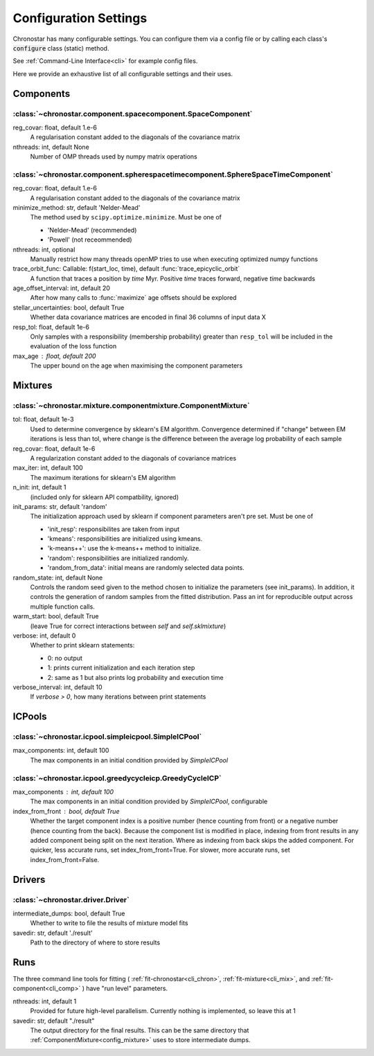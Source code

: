 .. _settings:

Configuration Settings
======================

Chronostar has many configurable settings. You can configure them via a config
file or by calling each class's :code:`configure` class (static) method.

See :ref:`Command-Line Interface<cli>` for example config files.

Here we provide an exhaustive list of all configurable settings and their uses.

.. _config-component:

Components
__________

:class:`~chronostar.component.spacecomponent.SpaceComponent`
------------------------------------------------------------

reg_covar: float, default 1.e-6
   A regularisation constant added to the diagonals
   of the covariance matrix
nthreads: int, default None
    Number of OMP threads used by numpy matrix operations

:class:`~chronostar.component.spherespacetimecomponent.SphereSpaceTimeComponent`
--------------------------------------------------------------------------------

reg_covar: float, default 1.e-6
   A regularisation constant added to the diagonals
   of the covariance matrix
minimize_method: str, default 'Nelder-Mead'
   The method used by ``scipy.optimize.minimize``. Must be one of

   - 'Nelder-Mead' (recommended)
   - 'Powell' (not receommended)

nthreads: int, optional
   Manually restrict how many threads openMP tries to use when
   executing optimized numpy functions
trace_orbit_func: Callable: f(start_loc, time), default :func:`trace_epicyclic_orbit`
   A function that traces a position by `time` Myr. Positive `time`
   traces forward, negative `time` backwards
age_offset_interval: int, default 20
   After how many calls to :func:`maximize` age offsets should be explored
stellar_uncertainties: bool, default True
   Whether data covariance matrices are encoded in final 36 columns of
   input data X
resp_tol: float, default 1e-6
    Only samples with a responsibility (membership probability) greater than
    ``resp_tol`` will be included in the evaluation of the loss function
max_age : float, default 200
    The upper bound on the age when maximising the component parameters

Mixtures
________

.. _config_mixture:

:class:`~chronostar.mixture.componentmixture.ComponentMixture`
--------------------------------------------------------------

tol: float, default 1e-3
    Used to determine convergence by sklearn's EM algorithm.
    Convergence determined if "change" between EM iterations is
    less than tol, where change is the difference between the
    average log probability of each sample
reg_covar: float, default 1e-6
    A regularization constant added to the diagonals of
    covariance matrices
max_iter: int, default 100
    The maximum iterations for sklearn's EM algorithm
n_init: int, default 1
    (included only for sklearn API compatbility, ignored)
init_params: str, default 'random'
    The initialization approach used by sklearn if component
    parameters aren't pre set. Must be one of

    - 'init_resp': responsibilites are taken from input
    - 'kmeans': responsibilities are initialized using kmeans.
    - 'k-means++': use the k-means++ method to initialize.
    - 'random': responsibilities are initialized randomly.
    - 'random_from_data': initial means are randomly selected data points.

random_state: int, default None
    Controls the random seed given to the method chosen to
    initialize the parameters (see init_params). In addition, it
    controls the generation of random samples from the fitted
    distribution. Pass an int for reproducible output across multiple
    function calls.
warm_start: bool, default True
    (leave True for correct interactions between `self` and
    `self.sklmixture`)
verbose: int, default 0
    Whether to print sklearn statements:

    - 0: no output
    - 1: prints current initialization and each iteration step
    - 2: same as 1 but also prints log probability and execution time

verbose_interval: int, default 10
    If `verbose > 0`, how many iterations between print statements

ICPools
_______

:class:`~chronostar.icpool.simpleicpool.SimpleICPool`
-----------------------------------------------------

max_components: int, default 100
    The max components in an initial condition provided by
    `SimpleICPool`

:class:`~chronostar.icpool.greedycycleicp.GreedyCycleICP`
---------------------------------------------------------
max_components : int, default 100
    The max components in an initial condition provided by
    `SimpleICPool`, configurable
index_from_front : bool, default True
    Whether the target component index is a positive number
    (hence counting from front) or a negative number (hence
    counting from the back). Because the component list is
    modified in place, indexing from front results in any
    added component being split on the next iteration. Where
    as indexing from back skips the added component. For quicker,
    less accurate runs, set index_from_front=True. For slower,
    more accurate runs, set index_from_front=False.



Drivers
_______

:class:`~chronostar.driver.Driver`
----------------------------------

intermediate_dumps: bool, default True
    Whether to write to file the results of mixture model fits
savedir: str, default './result'
    Path to the directory of where to store results

Runs
____

The three command line tools for fitting
(
:ref:`fit-chronostar<cli_chron>`,
:ref:`fit-mixture<cli_mix>`,
and
:ref:`fit-component<cli_comp>`
)
have "run level" parameters.

nthreads: int, default 1
    Provided for future high-level parallelism. Currently nothing is implemented, so
    leave this at 1
savedir: str, default "./result"
    The output directory for the final results. This can be the same directory that 
    :ref:`ComponentMixture<config_mixture>` uses to store intermediate dumps.
